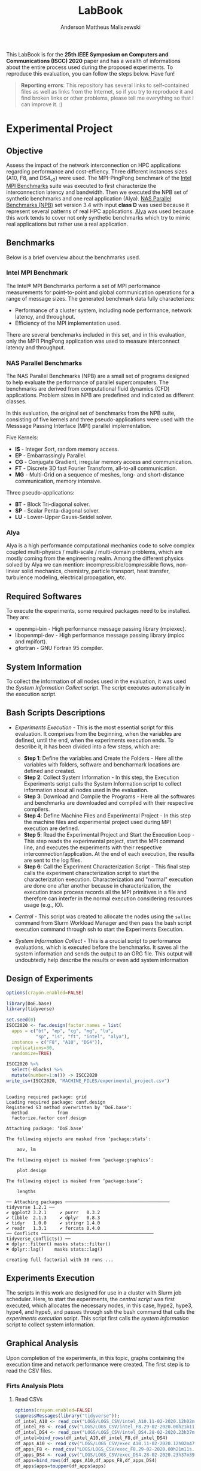 #+TITLE: LabBook
#+AUTHOR: Anderson Mattheus Maliszewski
#+STARTUP: overview indent
#+TAGS: noexport(n) deprecated(d) 
#+EXPORT_SELECT_TAGS: export
#+EXPORT_EXCLUDE_TAGS: noexport
#+SEQ_TODO: TODO(t!) STARTED(s!) WAITING(w!) | DONE(d!) CANCELLED(c!) DEFERRED(f!)

This LabBook is for the *25th IEEE Symposium on Computers and
Communications (ISCC) 2020* paper and has a wealth of informations
about the entire process used during the proposed experiments. To
reproduce this evaluation, you can follow the steps below. Have fun!

#+BEGIN_QUOTE
*Reporting errors*: This repository has several links to self-contained
 files as well as links from the Internet, so if you try to reproduce
 it and find broken links or other problems, please tell me everything
 so that I can improve it. :)
#+END_QUOTE

* Experimental Project
** Objective
   Assess the impact of the network interconnection on HPC
   applications regarding performance and cost-effiency. Three different
   instances sizes (A10, F8, and DS4_v2) were used. The MPI-PingPong benchmark of
   the [[https://software.intel.com/en-us/articles/intel-mpi-benchmarks][Intel MPI Benchmarks]] suite was executed to first characterize
   the interconnection latency and bandwidth. Then we executed the NPB
   set of synthetic benchmarks and one real application (Alya). [[https://www.nas.nasa.gov/publications/npb.html][NAS
   Parallel Benchmarks (NPB)]] set version 3.4 with input *class D* was
   used because it represent several patterns of real HPC
   applications. [[https://www.bsc.es/research-development/research-areas/engineering-simulations/alya-high-performance-computational][Alya]] was used because this work tends to cover not
   only synthetic benchmarks which try to mimic real applications but
   rather use a real application.

** Benchmarks
Below is a brief overview about the benchmarks used.
*** Intel MPI Benchmark
The Intel® MPI Benchmarks perform a set of MPI performance
measurements for point-to-point and global communication operations
for a range of message sizes. The generated benchmark data fully
characterizes:
- Performance of a cluster system, including node performance, network
  latency, and throughput.
- Efficiency of the MPI implementation used.
There are several benchmarks included in this set, and in this
evaluation, only the MPI1 PingPong application was used to measure
interconnect latency and throughput.

*** NAS Parallel Benchmarks
The NAS Parallel Benchmarks (NPB) are a small set of programs designed
to help evaluate the performance of parallel supercomputers. The
benchmarks are derived from computational fluid dynamics (CFD)
applications. Problem sizes in NPB are predefined and indicated as
different classes.

In this evaluation, the original set of benchmarks from the NPB suite,
consisting of five kernels and three pseudo-applications were used
with the Messsage Passing Interface (MPI) parallel implementation.

Five Kernels:
- *IS* - Integer Sort, random memory access.
- *EP* - Embarrassingly Parallel.
- *CG* - Conjugate Gradient, irregular memory access and communication.
- *FT* - Discrete 3D fast Fourier Transform, all-to-all communication.
- *MG* - Multi-Grid on a sequence of meshes, long- and short-distance
  communication, memory intensive.

Three pseudo-applications: 
- *BT* - Block Tri-diagonal solver.
- *SP* - Scalar Penta-diagonal solver.
- *LU* - Lower-Upper Gauss-Seidel solver.

*** Alya
Alya is a high performance computational mechanics code to solve
complex coupled multi-physics / multi-scale / multi-domain problems,
which are mostly coming from the engineering realm. Among the
different physics solved by Alya we can mention:
incompressible/compressible flows, non-linear solid mechanics,
chemistry, particle transport, heat transfer, turbulence modeling,
electrical propagation, etc.

** Required Softwares
To execute the experiments, some required packages need to
be installed. They are:
- openmpi-bin - High performance message passing library (mpiexec).
- libopenmpi-dev - High performance message passing library (mpicc and
  mpifort).
- gfortran - GNU Fortran 95 compiler.

** System Information 
   To collect the information of all nodes used in the evaluation, it
   was used the [[SH/sys_info_collect.sh][System Information Collect]] script. The script executes
   automatically in the execution script.

** Bash Scripts Descriptions
- [[SH/experiments_exec.sh][Experiments Execution]] - This is the most essential script for this
  evaluation. It comprises from the beginning, when the variables are
  defined, until the end, when the experiments execution ends. To
  describe it, it has been divided into a few steps, which are:

  - *Step 1*: Define the variables and Create the Folders - Here all the
    variables with folders, software and bencharmark locations are
    defined and created.
  - *Step 2*: Collect System Information - In this step, the Execution
    Experiments script calls the System Information script to collect
    information about all nodes used in the evaluation.
  - *Step 3*: Download and Compile the Programs - Here all the softwares
    and benchmarks are downloaded and compiled with their respective
    compilers.
  - *Step 4*: Define Machine Files and Experimental Project - In this
    step the machine files and experimental project used during MPI
    execution are defined.
  - *Step 5*: Read the Experimental Project and Start the Execution
    Loop - This step reads the experimental project, start the MPI
    command line, and executes the experiments with their respective
    interconnection/application. At the end of each execution, the
    results are sent to the log files.
  - *Step 6*: Call the Experiment Characterization Script - This final
    step calls the experiment characterization script to start the
    characterization execution. Characterization and "normal"
    execution are done one after another because in characterization,
    the execution trace process records all the MPI primitives in a
    file and therefore can interfer in the normal execution
    considering resources usage (e.g., IO).
- [[SH/central.sh][Central]] - This script was created to allocate the nodes using the
  ~salloc~ command from Slurm Workload Manager and then pass the bash
  script execution command through ssh to start the Experiments
  Execution.
- [[SH/sys_info_collect.sh][System Information Collect]] - This is a crucial script to performance
  evaluations, which is executed before the benchmarks. It saves all the
  system information and sends the output to an ORG file. This output
  will undoubtedly help describe the results or even add system
  information 

** Design of Experiments
#+begin_src R :results output :session *R* :exports both
options(crayon.enabled=FALSE)

library(DoE.base)
library(tidyverse)
  
set.seed(0)
ISCC2020 <- fac.design(factor.names = list(
  apps = c("bt", "ep", "cg", "mg", "lu",
           "sp", "is", "ft", "intel", "alya"),
  instance = c("F8", "A10", "DS4")),
  replications=30,
  randomize=TRUE)

ISCC2020 %>%
  select(-Blocks) %>%
  mutate(number=1:n()) -> ISCC2020
write_csv(ISCC2020, "MACHINE_FILES/experimental_project.csv")
#+end_src

#+RESULTS:
#+begin_example

Loading required package: grid
Loading required package: conf.design
Registered S3 method overwritten by 'DoE.base':
  method           from       
  factorize.factor conf.design

Attaching package: ‘DoE.base’

The following objects are masked from ‘package:stats’:

    aov, lm

The following object is masked from ‘package:graphics’:

    plot.design

The following object is masked from ‘package:base’:

    lengths

── Attaching packages ─────────────────────────────────────── tidyverse 1.2.1 ──
✔ ggplot2 3.2.1     ✔ purrr   0.3.2
✔ tibble  2.1.3     ✔ dplyr   0.8.3
✔ tidyr   1.0.0     ✔ stringr 1.4.0
✔ readr   1.3.1     ✔ forcats 0.4.0
── Conflicts ────────────────────────────────────────── tidyverse_conflicts() ──
✖ dplyr::filter() masks stats::filter()
✖ dplyr::lag()    masks stats::lag()

creating full factorial with 30 runs ...
#+end_example

** Experiments Execution
The scripts in this work are designed for use in a cluster with Slurm
job scheduler. Here, to start the experiments, the [[SH/central.sh][central script]] was
first executed, which allocates the necessary nodes, in this case,
hype2, hype3, hype4, and hype5, and passes through ssh the bash
command that calls the [[SH//experiments_exec.sh][experiments execution]] script. This script first
calls the [[SH/sys_info_collect.sh][system information]] script to collect system
information.

** Graphical Analysis
Upon completion of the experiments, in this topic, graphs containing
the execution time and network performance were created. The first
step is to read the CSV files.
*** Firts Analysis Plots
**** Read CSVs
#+begin_src R :results output :session *R* :exports both
options(crayon.enabled=FALSE)
suppressMessages(library("tidyverse"));
df_intel_A10 <- read_csv("LOGS/LOGS_CSV/intel_A10.11-02-2020.12h02m47s.csv", progress=FALSE)
df_intel_F8 <- read_csv("LOGS/LOGS_CSV/intel_F8.29-02-2020.00h21m11s.csv", progress=FALSE)
df_intel_DS4 <- read_csv("LOGS/LOGS_CSV/intel_DS4.28-02-2020.23h37m39s.csv", progress=FALSE)
df_intel=bind_rows(df_intel_A10,df_intel_F8,df_intel_DS4)
df_apps_A10 <- read_csv("LOGS/LOGS_CSV/exec_A10.11-02-2020.12h02m47s.csv", progress=FALSE)
df_apps_F8 <- read_csv("LOGS/LOGS_CSV/exec_F8.29-02-2020.00h21m11s.csv", progress=FALSE)
df_apps_DS4 <- read_csv("LOGS/LOGS_CSV/exec_DS4.28-02-2020.23h37m39s.csv", progress=FALSE)
df_apps=bind_rows(df_apps_A10,df_apps_F8,df_apps_DS4)
df_apps$apps=toupper(df_apps$apps)

df_apps %>%
  group_by(apps,instance) %>%
  summarise(
    average=mean(time),
    std=sd(time),
    ste=3*std/sqrt(n()),
    N=n()) %>%
  arrange(apps,instance) -> df_apps
df_apps

df_intel %>%
  filter(bytes != 0) %>%
  group_by(bytes,instance) %>%
  summarise(
    average=mean(time),
    std=sd(time),
    ste=3*std/sqrt(n()),
    N=n()) %>%
  arrange(bytes,instance) -> df_intel_latency
df_intel_latency

df_intel %>%
  filter(bytes != 0) %>%
  group_by(bytes,instance) %>%
  summarise(
    average=(mean(`mbytes-sec`)/1000),
    std=(sd(`mbytes-sec`)/1000),
    ste=3*std/sqrt(n()),
    N=n()) %>%
  arrange(bytes,instance) -> df_intel_band
df_intel_band

#+end_src

#+RESULTS:
#+begin_example

Parsed with column specification:
cols(
  apps = col_character(),
  bytes = col_double(),
  time = col_double(),
  `mbytes-sec` = col_double(),
  instance = col_character()
)

Parsed with column specification:
cols(
  apps = col_character(),
  bytes = col_double(),
  time = col_double(),
  `mbytes-sec` = col_double(),
  instance = col_character()
)

Parsed with column specification:
cols(
  apps = col_character(),
  bytes = col_double(),
  time = col_double(),
  `mbytes-sec` = col_double(),
  instance = col_character()
)

Parsed with column specification:
cols(
  apps = col_character(),
  time = col_double(),
  instance = col_character()
)

Parsed with column specification:
cols(
  apps = col_character(),
  time = col_double(),
  instance = col_character()
)

Parsed with column specification:
cols(
  apps = col_character(),
  time = col_double(),
  instance = col_character()
)

# A tibble: 27 x 6
# Groups:   apps [9]
   apps  instance average    std    ste     N
   <
<
     <
 <
 <
<int>
 1 ALYA  A10        352.   2.47   1.35     30
 2 ALYA  DS4        227.   1.000  0.548    30
 3 ALYA  F8         202.   2.76   1.51     30
 4 BT    A10        797.   4.36   2.39     30
 5 BT    DS4        578.   2.41   1.32     30
 6 BT    F8         414.   3.40   1.86     30
 7 CG    A10        604.  22.3   12.2      30
 8 CG    DS4        228.   0.997  0.546    30
 9 CG    F8         171.   2.54   1.39     30
10 EP    A10         61.5  0.453  0.248    30
# … with 17 more rows

# A tibble: 69 x 6
# Groups:   bytes [23]
   bytes instance average   std   ste     N
   <
<
     <
<
<
<int>
 1     1 A10         9.00 0.479 0.262    30
 2     1 DS4         6.78 0.485 0.266    30
 3     1 F8          6.14 0.532 0.292    30
 4     2 A10         8.89 0.551 0.302    30
 5     2 DS4         7.05 0.837 0.459    30
 6     2 F8          6.36 0.701 0.384    30
 7     4 A10         9.15 0.483 0.264    30
 8     4 DS4         6.78 0.455 0.249    30
 9     4 F8          6.34 1.25  0.683    30
10     8 A10         8.92 0.487 0.267    30
# … with 59 more rows

# A tibble: 69 x 6
# Groups:   bytes [23]
   bytes instance  average        std        ste     N
   <
<
      <
     <
     <
<int>
 1     1 A10      0.000112 0.00000664 0.00000364    30
 2     1 DS4      0.000148 0.0000113  0.00000617    30
 3     1 F8       0.000164 0.0000133  0.00000728    30
 4     2 A10      0.000225 0.0000128  0.00000701    30
 5     2 DS4      0.000287 0.0000292  0.0000160     30
 6     2 F8       0.000318 0.0000348  0.0000190     30
 7     4 A10      0.000439 0.0000224  0.0000123     30
 8     4 DS4      0.000591 0.0000359  0.0000197     30
 9     4 F8       0.000647 0.0000875  0.0000479     30
10     8 A10      0.000900 0.0000463  0.0000254     30
# … with 59 more rows
#+end_example
**** PingPong - Latency
#+begin_src R :results output graphics :file R/PLOTS/Latency-presetantion.png :exports both :width 800 :height 350 :session *R*  
library("scales")
ggplot(df_intel_latency,aes(x=bytes, y=average)) +
geom_line(aes(color = instance), alpha = 1) +
  geom_point(aes(color=instance, shape=instance),size = 4) +
  scale_shape_manual(values = c(15,16,17),
                     breaks=c("A10", "DS4" ,"F8"),
                     labels=c("A10-10GbE","DS4_v2-40GbE IB" ,"F8-50GbE IB")) +
  geom_errorbar(aes(ymin=average-ste, ymax=average+ste, color=instance, group=instance), width = .2) +
  theme_bw(base_size=12) +
  scale_y_log10(breaks=c(1,4,16,64,256,1024), labels=trans_format("log2", math_format(2^.x))) +
  scale_x_log10(breaks=c(1,4,16,64,256,1024,4096,16384,65536,262144,1048576,4194304), labels=trans_format("log2", math_format(2^.x))) +
  ylab(expression(paste("Average Latency Time (",mu,"s)"))) +
    xlab('Message Size (Bytes)') +
  scale_color_manual(values=c( "#ccc210", "#ab6857", "#808585"),
                     breaks=c("A10", "DS4" ,"F8"),
                     labels=c("A10-10GbE","DS4_v2-40GbE IB" ,"F8-50GbE IB")) +
  theme_bw(base_size = 12) +
  theme (legend.position = c(0.15, 0.85),
         legend.background = element_rect(color = "black", size = 0.3, linetype = "solid"),
         plot.margin = unit(x = c(0, 0, 0, 0), units = "cm"),
         axis.title=element_text(size=18),
         legend.box.spacing = unit(0, "pt"), 
         legend.title = element_blank(),
         legend.text = element_text(color = "black", size = 18),
         axis.text.x = element_text(hjust=1, size =16, color = "black"),
         axis.text.y = element_text(size =16, color = "black"))
#+end_src

#+RESULTS:
[[file:R/PLOTS/Latency-presetantion.png]]

**** PingPong - Bandwidth
#+begin_src R :results output graphics :file R/PLOTS/Bandwidth-paper.pdf :exports both :width 4 :height 2.5 :session *R*
library("scales")
ggplot(df_intel_band,aes(x=bytes, y=average)) +
geom_line(aes(col = instance), alpha = 0.5) +
geom_point(aes(col = instance, shape=instance), size = 2) +
scale_shape_manual(values = c(15,16,17),
                     breaks=c("A10", "DS4" ,"F8"),
                     labels=c("A10-10GbE","DS4_v2-40GbE IB" ,"F8-50GbE IB")) +
geom_errorbar(aes(ymin=average-ste, ymax=average+ste, color=instance, group=instance), width = .25) +
theme_bw(base_size=12) +
scale_y_continuous(breaks=c(0,1,2,3,4,5,6,7,8)) +
scale_x_log10(breaks=c(1,4,16,64,256,1024,4096,16384,65536,262144,1048576,4194304), labels=trans_format("log2", math_format(2^.x))) +
ylab('Average Throughput (GB/s)') +
xlab('Message Size (Bytes)') +
scale_color_manual(values=c( "#ccc210", "#ab6857", "#808585"),
                     breaks=c("A10", "DS4" ,"F8"),
                     labels=c("A10-10GbE","DS4_v2-40GbE IB" ,"F8-50GbE IB")) +  
theme_bw(base_size=13) +  
 theme (legend.position = c(0.3, 0.7),
         legend.background = element_rect(color = "black", size = 0.3, linetype = "solid"),
         plot.margin = unit(x = c(0, 0, 0, 0), units = "cm"),
         axis.title=element_text(size=10), 
         legend.title = element_blank(),
         legend.text = element_text(color = "black", size = 10),
         axis.text.x = element_text(hjust=1, size =10, color = "black"),
         axis.text.y = element_text(size =10, color = "black"))

#+end_src

#+RESULTS:
[[file:R/PLOTS/Bandwidth-paper.pdf]]

**** Alya
#+begin_src R :results output graphics :file  R/PLOTS/ALYA.pdf :exports both :width 1.8 :height 4 :session *R* 
ggplot(df_apps[df_apps$apps %in% c("ALYA"), ], aes(x=apps, y=average, fill=instance)) +
geom_bar(stat="identity", position = "dodge", colour="black",size=0.3, width = 1) +
         geom_errorbar(aes(ymin=average-ste, ymax=average+ste), width=0.5, position = position_dodge(1)) +
         theme_bw(base_size=12) +
         scale_fill_manual(values=c( "#ccc210", "#ab6857", "#808585") ,
         breaks=c("A10", "DS4", "F8"), labels=c("A10-10GbE","DS4-40GbE IB" ,"F8-50GbE IB")) +
   
      theme(legend.position = "none",
              legend.key = element_rect(colour = "black"),
               legend.key.height = unit(0.5, "line"),
               legend.key.width = unit(4, "line"),
               legend.spacing = unit(100, "line"),
               plot.margin = unit(x = c(0.2, 0.05, 0, 0), units = "cm"),
               legend.margin=margin(c(0, 0, -8, 0)),
               axis.text.x = element_text(size =16, color = "black"),
               axis.text.y = element_text(size =16, color = "black"),
               axis.title=element_text(size=16), 
               legend.title = element_blank(),
               legend.text = element_text(color = "black", size = 16)) +
         labs(y="Execution Time in Seconds",
              x=element_blank())
#+end_src

#+RESULTS:
[[file:R/PLOTS/ALYA.pdf]]

**** BT
#+begin_src R :results output graphics :file  R/PLOTS/BT.pdf :exports both :width 1.8 :height 4 :session *R* 
ggplot(df_apps[df_apps$apps %in% c("BT"), ], aes(x=apps, y=average, fill=instance)) +
geom_bar(stat="identity", position = "dodge",  colour="black",size=0.3,width = 1) +
         geom_errorbar(aes(ymin=average-ste, ymax=average+ste), width=0.5, position = position_dodge(1)) +
         theme_bw(base_size=12) +
         scale_fill_manual(values=c( "#ccc210", "#ab6857", "#808585") ,
         breaks=c("A10", "DS4", "F8"), labels=c("A10-10GbE","DS4-40GbE IB" ,"F8-50GbE IB")) +  
 
theme(legend.position = "none", 
       #        legend.key = element_rect(colour = "grey"),
        #       legend.key.height = unit(0.5, "line"),
         #      legend.key.width = unit(4, "line"),
          #     legend.spacing = unit(100, "line"),
               plot.margin = unit(x = c(0.2, 0.05, 0, 0), units = "cm"),
               legend.margin=margin(c(0, 0, -8, 0)),
               axis.text.x = element_text(size =16, color = "black"),
               axis.text.y = element_text(size =16, color = "black"),
               axis.title=element_text(size=16), 
               legend.title = element_blank(),
               legend.text = element_text(color = "black", size = 16)) +
         labs(y=element_blank(),
              x=element_blank())
#+end_src

#+RESULTS:
[[file:R/PLOTS/BT.pdf]]

**** CG
#+begin_src R :results output graphics :file  R/PLOTS/CG.pdf :exports both :width 1.8 :height 4 :session *R* 
ggplot(df_apps[df_apps$apps %in% c("CG"), ], aes(x=apps, y=average, fill=instance)) +
geom_bar(stat="identity", position = "dodge", colour="black",size=0.3, width = 1) +
         geom_errorbar(aes(ymin=average-ste, ymax=average+ste), width=0.5, position = position_dodge(1)) +
         theme_bw(base_size=12) +
         scale_fill_manual(values=c( "#ccc210", "#ab6857", "#808585") ,
         breaks=c("A10", "DS4", "F8"), labels=c("A10-10GbE","DS4-40GbE IB" ,"F8-50GbE IB")) +  
 
 theme(legend.position = "none", 
       #        legend.key = element_rect(colour = "grey"),
        #       legend.key.height = unit(0.5, "line"),
         #      legend.key.width = unit(4, "line"),
          #     legend.spacing = unit(100, "line"),
               plot.margin = unit(x = c(0.2, 0.05, 0, 0), units = "cm"),
               legend.margin=margin(c(0, 0, -8, 0)),
               axis.text.x = element_text(size =16, color = "black"),
               axis.text.y = element_text(size =16, color = "black"),
               axis.title=element_text(size=16), 
               legend.title = element_blank(),
               legend.text = element_text(color = "black", size = 16)) +
         labs(y=element_blank(),
              x=element_blank())
#+end_src

#+RESULTS:
[[file:R/PLOTS/CG.pdf]]

**** EP
#+begin_src R :results output graphics :file  R/PLOTS/EP.pdf :exports both :width 1.8 :height 4 :session *R* 
ggplot(df_apps[df_apps$apps %in% c("EP"), ], aes(x=apps, y=average, fill=instance)) +
geom_bar(stat="identity", position = "dodge",  colour="black",size=0.3, width = 1) +
         geom_errorbar(aes(ymin=average-ste, ymax=average+ste), width=0.5, position = position_dodge(1)) +
         theme_bw(base_size=12) +
         scale_fill_manual(values=c( "#ccc210", "#ab6857", "#808585") ,
         breaks=c("A10", "DS4", "F8"), labels=c("A10-10GbE","DS4-40GbE IB" ,"F8-50GbE IB")) +  
 
     theme(legend.position = "none", 
       #        legend.key = element_rect(colour = "grey"),
        #       legend.key.height = unit(0.5, "line"),
         #      legend.key.width = unit(4, "line"),
          #     legend.spacing = unit(100, "line"),
               plot.margin = unit(x = c(0.2, 0.05, 0, 0), units = "cm"),
               legend.margin=margin(c(0, 0, -8, 0)),
               axis.text.x = element_text(size =16, color = "black"),
               axis.text.y = element_text(size =16, color = "black"),
               axis.title=element_text(size=16), 
               legend.title = element_blank(),
               legend.text = element_text(color = "black", size = 16)) +
         labs(y=element_blank(),
              x=element_blank())
#+end_src

#+RESULTS:
[[file:R/PLOTS/EP.pdf]]

**** FT
#+begin_src R :results output graphics :file  R/PLOTS/FT.pdf :exports both :width 1.8 :height 4 :session *R* 
ggplot(df_apps[df_apps$apps %in% c("FT"), ], aes(x=apps, y=average, fill=instance)) +
geom_bar(stat="identity", position = "dodge",  colour="black",size=0.3,width = 1.1) +
         geom_errorbar(aes(ymin=average-ste, ymax=average+ste), width=0.6, position = position_dodge(1.1)) +
         theme_bw(base_size=12) +
         scale_fill_manual(values=c( "#ccc210", "#ab6857", "#808585") ,
         breaks=c("A10", "DS4", "F8"), labels=c("A10-10GbE","DS4-40GbE IB" ,"F8-50GbE IB")) +  
 
     theme(legend.position = "none", 
       #        legend.key = element_rect(colour = "grey"),
        #       legend.key.height = unit(0.5, "line"),
         #      legend.key.width = unit(4, "line"),
          #     legend.spacing = unit(100, "line"),
               plot.margin = unit(x = c(0.2, 0.05, 0, 0), units = "cm"),
               legend.margin=margin(c(0, 0, -4, 0)),
               axis.text.x = element_text(size =16, color = "black"),
               axis.text.y = element_text(size =16, color = "black"),
               axis.title=element_text(size=16), 
               legend.title = element_blank(),
               legend.text = element_text(color = "black", size = 14)) +
         labs(y=element_blank(),
              x=element_blank())
#+end_src


#+RESULTS:
[[file:R/PLOTS/FT.pdf]]

**** IS
#+begin_src R :results output graphics :file  R/PLOTS/IS.pdf :exports both :width 1.8 :height 4 :session *R* 
ggplot(df_apps[df_apps$apps %in% c("IS"), ], aes(x=apps, y=average, fill=instance)) +
geom_bar(stat="identity", position = "dodge", colour="black",size=0.3, width = 1) +
         geom_errorbar(aes(ymin=average-ste, ymax=average+ste), width=0.5, position = position_dodge(1)) +
         theme_bw(base_size=12) +
         scale_fill_manual(values=c( "#ccc210", "#ab6857", "#808585") ,
         breaks=c("A10", "DS4", "F8"), labels=c("A10-10GbE","DS4-40GbE IB" ,"F8-50GbE IB")) +  
 
     theme(legend.position = "none", 
       #        legend.key = element_rect(colour = "grey"),
        #       legend.key.height = unit(0.5, "line"),
         #      legend.key.width = unit(4, "line"),
          #     legend.spacing = unit(100, "line"),
               plot.margin = unit(x = c(0.2, 0.05, 0, 0), units = "cm"),
               legend.margin=margin(c(0, 0, -8, 0)),
               axis.text.x = element_text(size =16, color = "black"),
               axis.text.y = element_text(size =16, color = "black"),
               axis.title=element_text(size=16), 
               legend.title = element_blank(),
               legend.text = element_text(color = "black", size = 16)) +
         labs(y=element_blank(),
              x=element_blank())
#+end_src

#+RESULTS:
[[file:R/PLOTS/IS.pdf]]

**** LU
#+begin_src R :results output graphics :file  R/PLOTS/LU.pdf :exports both :width 1.8 :height 4 :session *R* 
ggplot(df_apps[df_apps$apps %in% c("LU"), ], aes(x=apps, y=average, fill=instance)) +
geom_bar(stat="identity", position = "dodge",colour="black",size=0.3, width = 1) +
         geom_errorbar(aes(ymin=average-ste, ymax=average+ste), width=0.5, position = position_dodge(1)) +
         theme_bw(base_size=12) +
         scale_fill_manual(values=c( "#ccc210", "#ab6857", "#808585") ,
         breaks=c("A10", "DS4", "F8"), labels=c("A10-10GbE","DS4-40GbE IB" ,"F8-50GbE IB")) +  
 
     theme(legend.position = "none", 
       #        legend.key = element_rect(colour = "grey"),
        #       legend.key.height = unit(0.5, "line"),
         #      legend.key.width = unit(4, "line"),
          #     legend.spacing = unit(100, "line"),
               plot.margin = unit(x = c(0.2, 0.05, 0, 0), units = "cm"),
               legend.margin=margin(c(0, 0, -8, 0)),
               axis.text.x = element_text(size =16, color = "black"),
               axis.text.y = element_text(size =16, color = "black"),
               axis.title=element_text(size=16), 
               legend.title = element_blank(),
            legend.text = element_text(color = "black", size = 16)) +
         labs(y=element_blank(),
              x=element_blank())
#+end_src

#+RESULTS:
[[file:R/PLOTS/LU.pdf]]

**** SP
#+begin_src R :results output graphics :file  R/PLOTS/SP.pdf :exports both :width 1.8 :height 4 :session *R* 
ggplot(df_apps[df_apps$apps %in% c("SP"), ], aes(x=apps, y=average, fill=instance)) +
geom_bar(stat="identity", position = "dodge",colour="black",size=0.3, width = 1.1) +
         geom_errorbar(aes(ymin=average-ste, ymax=average+ste), width=0.6, position = position_dodge(1.1)) +
         theme_bw(base_size=12) +
         scale_fill_manual(values=c( "#ccc210", "#ab6857", "#808585") ,
         breaks=c("A10", "DS4", "F8"), labels=c("A10-10GbE","DS4-40GbE IB" ,"F8-50GbE IB")) +  
 
    theme(legend.position = "none", 
       #        legend.key = element_rect(colour = "grey"),
        #       legend.key.height = unit(0.5, "line"),
         #      legend.key.width = unit(4, "line"),
          #     legend.spacing = unit(100, "line"),
               plot.margin = unit(x = c(0.2, 0.05, 0, 0), units = "cm"),
               legend.margin=margin(c(0, 0, -8, 0)),
               axis.text.x = element_text(size =16, color = "black"),
               axis.text.y = element_text(size =16, color = "black"),
               axis.title=element_text(size=16), 
               legend.title = element_blank(),
               legend.text = element_text(color = "black", size = 16)) +
         labs(y=element_blank(),
              x=element_blank())
#+end_src

#+RESULTS:
[[file:R/PLOTS/SP.pdf]]

**** MG
#+begin_src R :results output graphics :file  R/PLOTS/MG.pdf :exports both :width 1.8 :height 4 :session *R* 
ggplot(df_apps[df_apps$apps %in% c("MG"), ], aes(x=apps, y=average, fill=instance)) +
geom_bar(stat="identity", position = "dodge", colour="black",size=0.3, width = 1) +
         geom_errorbar(aes(ymin=average-ste, ymax=average+ste), width=0.5, position = position_dodge(1)) +
         theme_bw(base_size=12) +
         scale_fill_manual(values=c( "#ccc210", "#ab6857", "#808585") ,
         breaks=c("A10", "DS4", "F8"), labels=c("A10-10GbE","DS4-40GbE IB" ,"F8-50GbE IB")) +  
 
     theme(legend.position = "none", 
       #        legend.key = element_rect(colour = "grey"),
        #       legend.key.height = unit(0.5, "line"),
         #      legend.key.width = unit(4, "line"),
          #     legend.spacing = unit(100, "line"),
               plot.margin = unit(x = c(0.2, 0.05, 0, 0), units = "cm"),
               legend.margin=margin(c(0, 0, -8, 0)),
               axis.text.x = element_text(size =16, color = "black"),
               axis.text.y = element_text(size =16, color = "black"),
               axis.title=element_text(size=16), 
               legend.title = element_blank(),
               legend.text = element_text(color = "black", size = 16)) +
         labs(y=element_blank(),
              x=element_blank())
#+end_src

#+RESULTS:
[[file:R/PLOTS/MG.pdf]]
**** Legend
#+begin_src R :results output graphics :file  R/PLOTS/Legend.pdf :exports both :width 1.8 :height 4 :session *R* 
options(crayon.enabled=FALSE)
suppressMessages(library("ggplot2"));
suppressMessages(library("grid"));
suppressMessages(library("gridExtra"));
my_hist <- ggplot(df_apps[df_apps$apps %in% c("MG"), ], aes(apps, fill=instance)) +
geom_bar()
theme(legend.position = "top",
legend <- cowplot::get_legend(my_hist),
grid.newpage(),
grid.draw(legend)) 
#+end_src

#+RESULTS:
[[file:R/PLOTS/Legend.pdf]]
**** Legend1
#+begin_src R :results output graphics :file  R/PLOTS/Legend1.pdf :exports both :width 6 :height 4 :session *R* 
ggplot(df_apps[df_apps$apps %in% c("MG"), ], aes(x=apps, y=average, fill=instance)) +
geom_bar(stat="identity", position = "dodge", width = 1) +
         geom_errorbar(aes(ymin=average-ste, ymax=average+ste), width=0.5, position = position_dodge(1)) +
         theme_bw(base_size=12) +
         scale_fill_manual(values=c( "#ccc210", "#ab6857", "#808585") ,
         breaks=c("A10", "DS4", "F8"), labels=c("A10-10GbE","DS4-40GbE IB" ,"F8-50GbE IB")) +  
      theme(legend.position = "top", 
               legend.key = element_rect(colour = "black"),
               legend.key.height = unit(0.5, "line"),
               legend.key.width = unit(4, "line"),
               legend.spacing = unit(100, "line"),
               plot.margin = unit(x = c(0.2, 0.05, 0, 0), units = "cm"),
               legend.margin=margin(c(0, 0, -8, 0)),
               axis.text.x = element_text(size =16, color = "black"),
               axis.text.y = element_text(size =16, color = "black"),
               axis.title=element_text(size=16), 
               legend.title = element_blank(),
               legend.text = element_text(color = "black", size = 16)) +
         labs(y=element_blank(),
              x=element_blank())
#+end_src

#+RESULTS:
[[file:R/PLOTS/Legend1.pdf]]

*** Cost Plots
**** Read CSVs 
#+begin_src R :results output :session *R* :exports both
options(crayon.enabled=FALSE)
suppressMessages(library("tidyverse"));
df_apps_A10 <- read_csv("LOGS/LOGS_CSV/exec_A10.11-02-2020.12h02m47s.csv", progress=FALSE)
df_apps_A10$apps=toupper(df_apps_A10$apps)
df_apps_F8 <- read_csv("LOGS/LOGS_CSV/exec_F8.29-02-2020.00h21m11s.csv", progress=FALSE)
df_apps_F8$apps=toupper(df_apps_F8$apps)
df_apps_DS4 <- read_csv("LOGS/LOGS_CSV/exec_DS4.28-02-2020.23h37m39s.csv", progress=FALSE)
df_apps_DS4$apps=toupper(df_apps_DS4$apps)

A10_h=8*0.78
DS4_h=8*1.008
F8_h=8*0.792

df_apps_A10 %>%
  group_by(apps,instance) %>%
  summarise(
    average=mean(time),
    cost=(3600/average)/A10_h) %>%
arrange(apps,instance) -> df_apps_A10_average

df_apps_DS4 %>%
  group_by(apps,instance) %>%
  summarise(
    average=mean(time),
    cost=(3600/average)/DS4_h) %>%
  arrange(apps,instance) -> df_apps_DS4_average

df_apps_F8 %>%
  group_by(apps,instance) %>%
  summarise(
    average=mean(time),
    cost=(3600/average)/F8_h) %>%
  arrange(apps,instance) -> df_apps_F8_average

df_apps=bind_rows(df_apps_A10_average,df_apps_F8_average,df_apps_DS4_average)

#+end_src

#+RESULTS:
#+begin_example

Parsed with column specification:
cols(
  apps = col_character(),
  time = col_double(),
  instance = col_character()
)

Parsed with column specification:
cols(
  apps = col_character(),
  time = col_double(),
  instance = col_character()
)

Parsed with column specification:
cols(
  apps = col_character(),
  time = col_double(),
  instance = col_character()
)
#+end_example
**** Alya
#+begin_src R :results output graphics :file  R/PLOTS/ALYA-Cost.pdf :exports both :width 1.8 :height 4 :session *R* 
ggplot(df_apps[df_apps$apps %in% c("ALYA"), ], aes(x=apps, y=cost, fill=instance)) +
geom_bar(stat="identity", position = "dodge",colour="black",size=0.3, width = 1) +
         #geom_errorbar(aes(ymin=average-ste, ymax=average+ste), width=0.5, position = position_dodge(1)) +
         theme_bw(base_size=12) +
         scale_fill_manual(values=c( "#ccc210", "#ab6857", "#808585") ,
         breaks=c("A10", "DS4", "F8"), labels=c("A10-10GbE","DS4-40GbE IB" ,"F8-50GbE IB")) +  
      theme(legend.position = "none", 
       #        legend.key = element_rect(colour = "grey"),
        #       legend.key.height = unit(0.5, "line"),
         #      legend.key.width = unit(4, "line"),
          #     legend.spacing = unit(100, "line"),
               plot.margin = unit(x = c(0.2, 0.05, 0, 0), units = "cm"),
               legend.margin=margin(c(0, 0, -8, 0)),
               axis.text.x = element_text(size =16, color = "black"),
               axis.text.y = element_text(size =16, color = "black"),
               axis.title=element_text(size=16), 
               legend.title = element_blank(),
               legend.text = element_text(color = "black", size = 16)) +
         labs(y="Cost Efficiency",
              x=element_blank())
#+end_src

#+RESULTS:
[[file:R/PLOTS/ALYA-Cost.pdf]]
**** BT
#+begin_src R :results output graphics :file  R/PLOTS/BT-Cost.pdf :exports both :width 1.8 :height 4 :session *R* 
ggplot(df_apps[df_apps$apps %in% c("BT"), ], aes(x=apps, y=cost, fill=instance)) +
geom_bar(stat="identity", position = "dodge", colour="black",size=0.3,width = 1) +
         #geom_errorbar(aes(ymin=average-ste, ymax=average+ste), width=0.5, position = position_dodge(1)) +
         theme_bw(base_size=12) +
         scale_fill_manual(values=c( "#ccc210", "#ab6857", "#808585") ,
         breaks=c("A10", "DS4", "F8"), labels=c("A10-10GbE","DS4-40GbE IB" ,"F8-50GbE IB")) +  
      theme(legend.position = "none", 
       #        legend.key = element_rect(colour = "grey"),
        #       legend.key.height = unit(0.5, "line"),
         #      legend.key.width = unit(4, "line"),
          #     legend.spacing = unit(100, "line"),
               plot.margin = unit(x = c(0.2, 0.05, 0, 0), units = "cm"),
               legend.margin=margin(c(0, 0, -8, 0)),
               axis.text.x = element_text(size =16, color = "black"),
               axis.text.y = element_text(size =16, color = "black"),
               axis.title=element_text(size=16), 
               legend.title = element_blank(),
               legend.text = element_text(color = "black", size = 16)) +
         labs(y=element_blank(),
              x=element_blank())
#+end_src

#+RESULTS:
[[file:R/PLOTS/BT-Cost.pdf]]
**** CG
#+begin_src R :results output graphics :file  R/PLOTS/CG-Cost.pdf :exports both :width 1.8 :height 4 :session *R* 
ggplot(df_apps[df_apps$apps %in% c("CG"), ], aes(x=apps, y=cost, fill=instance)) +
geom_bar(stat="identity", position = "dodge", colour="black",size=0.3,width = 1) +
         #geom_errorbar(aes(ymin=average-ste, ymax=average+ste), width=0.5, position = position_dodge(1)) +
         theme_bw(base_size=12) +
         scale_fill_manual(values=c( "#ccc210", "#ab6857", "#808585") ,
         breaks=c("A10", "DS4", "F8"), labels=c("A10-10GbE","DS4-40GbE IB" ,"F8-50GbE IB")) +  
      theme(legend.position = "none", 
       #        legend.key = element_rect(colour = "grey"),
        #       legend.key.height = unit(0.5, "line"),
         #      legend.key.width = unit(4, "line"),
          #     legend.spacing = unit(100, "line"),
               plot.margin = unit(x = c(0.2, 0.05, 0, 0), units = "cm"),
               legend.margin=margin(c(0, 0, -8, 0)),
               axis.text.x = element_text(size =16, color = "black"),
               axis.text.y = element_text(size =16, color = "black"),
               axis.title=element_text(size=16), 
               legend.title = element_blank(),
               legend.text = element_text(color = "black", size = 16)) +
         labs(y=element_blank(),
              x=element_blank())
#+end_src

#+RESULTS:
[[file:R/PLOTS/CG-Cost.pdf]]

**** EP
#+begin_src R :results output graphics :file  R/PLOTS/EP-Cost.pdf :exports both :width 1.8 :height 4 :session *R* 
ggplot(df_apps[df_apps$apps %in% c("EP"), ], aes(x=apps, y=cost, fill=instance)) +
  geom_bar(stat="identity", position = "dodge",  colour="black",size=0.3,width = 1) +
         #geom_errorbar(aes(ymin=average-ste, ymax=average+ste), width=0.5, position = position_dodge(1)) +
         theme_bw(base_size=12) +
         scale_fill_manual(values=c( "#ccc210", "#ab6857", "#808585") ,
         breaks=c("A10", "DS4", "F8"), labels=c("A10-10GbE","DS4-40GbE IB" ,"F8-50GbE IB")) +  
      theme(legend.position = "none", 
       #        legend.key = element_rect(colour = "grey"),
        #       legend.key.height = unit(0.5, "line"),
         #      legend.key.width = unit(4, "line"),
          #     legend.spacing = unit(100, "line"),
               plot.margin = unit(x = c(0.2, 0.05, 0, 0), units = "cm"),
               legend.margin=margin(c(0, 0, -8, 0)),
               axis.text.x = element_text(size =16, color = "black"),
               axis.text.y = element_text(size =16, color = "black"),
               axis.title=element_text(size=16), 
               legend.title = element_blank(),
               legend.text = element_text(color = "black", size = 16)) +
         labs(y=element_blank(),
              x=element_blank())
#+end_src

#+RESULTS:
[[file:R/PLOTS/EP-Cost.pdf]]

**** FT
#+begin_src R :results output graphics :file  R/PLOTS/FT-Cost.pdf :exports both :width 1.8 :height 4 :session *R* 
ggplot(df_apps[df_apps$apps %in% c("FT"), ], aes(x=apps, y=cost, fill=instance)) +
geom_bar(stat="identity", position = "dodge",  colour="black",size=0.3,width = 1) +
         #geom_errorbar(aes(ymin=average-ste, ymax=average+ste), width=0.5, position = position_dodge(1)) +
         theme_bw(base_size=12) +
         scale_fill_manual(values=c( "#ccc210", "#ab6857", "#808585") ,
         breaks=c("A10", "DS4", "F8"), labels=c("A10-10GbE","DS4-40GbE IB" ,"F8-50GbE IB")) +  
      theme(legend.position = "none", 
       #        legend.key = element_rect(colour = "grey"),
        #       legend.key.height = unit(0.5, "line"),
         #      legend.key.width = unit(4, "line"),
          #     legend.spacing = unit(100, "line"),
               plot.margin = unit(x = c(0.2, 0.05, 0, 0), units = "cm"),
               legend.margin=margin(c(0, 0, -8, 0)),
               axis.text.x = element_text(size =16, color = "black"),
               axis.text.y = element_text(size =16, color = "black"),
               axis.title=element_text(size=16), 
               legend.title = element_blank(),
               legend.text = element_text(color = "black", size = 16)) +
         labs(y=element_blank(),
              x=element_blank())
#+end_src

#+RESULTS:
[[file:R/PLOTS/FT-Cost.pdf]]

**** IS
#+begin_src R :results output graphics :file  R/PLOTS/IS-Cost.pdf :exports both :width 1.8 :height 4 :session *R* 
ggplot(df_apps[df_apps$apps %in% c("IS"), ], aes(x=apps, y=cost, fill=instance)) +
geom_bar(stat="identity", position = "dodge",  colour="black",size=0.3,width = 1) +
         #geom_errorbar(aes(ymin=average-ste, ymax=average+ste), width=0.5, position = position_dodge(1)) +
         theme_bw(base_size=12) +
         scale_fill_manual(values=c( "#ccc210", "#ab6857", "#808585") ,
         breaks=c("A10", "DS4", "F8"), labels=c("A10-10GbE","DS4-40GbE IB" ,"F8-50GbE IB")) +  
      theme(legend.position = "none", 
       #        legend.key = element_rect(colour = "grey"),
        #       legend.key.height = unit(0.5, "line"),
         #      legend.key.width = unit(4, "line"),
          #     legend.spacing = unit(100, "line"),
               plot.margin = unit(x = c(0.2, 0.05, 0, 0), units = "cm"),
               legend.margin=margin(c(0, 0, -8, 0)),
               axis.text.x = element_text(size =16, color = "black"),
               axis.text.y = element_text(size =16, color = "black"),
               axis.title=element_text(size=16), 
               legend.title = element_blank(),
               legend.text = element_text(color = "black", size = 16)) +
         labs(y=element_blank(),
              x=element_blank())
#+end_src

#+RESULTS:
[[file:R/PLOTS/IS-Cost.pdf]]

**** LU
#+begin_src R :results output graphics :file  R/PLOTS/LU-Cost.pdf :exports both :width 1.8 :height 4 :session *R* 
ggplot(df_apps[df_apps$apps %in% c("LU"), ], aes(x=apps, y=cost, fill=instance)) +
geom_bar(stat="identity", position = "dodge", colour="black",size=0.3, width = 1) +
         #geom_errorbar(aes(ymin=average-ste, ymax=average+ste), width=0.5, position = position_dodge(1)) +
         theme_bw(base_size=12) +
         scale_fill_manual(values=c( "#ccc210", "#ab6857", "#808585") ,
         breaks=c("A10", "DS4", "F8"), labels=c("A10-10GbE","DS4-40GbE IB" ,"F8-50GbE IB")) +  
      theme(legend.position = "none", 
       #        legend.key = element_rect(colour = "grey"),
        #       legend.key.height = unit(0.5, "line"),
         #      legend.key.width = unit(4, "line"),
          #     legend.spacing = unit(100, "line"),
               plot.margin = unit(x = c(0.2, 0.05, 0, 0), units = "cm"),
               legend.margin=margin(c(0, 0, -8, 0)),
               axis.text.x = element_text(size =16, color = "black"),
               axis.text.y = element_text(size =16, color = "black"),
               axis.title=element_text(size=16), 
               legend.title = element_blank(),
               legend.text = element_text(color = "black", size = 16)) +
         labs(y=element_blank(),
              x=element_blank())
#+end_src

#+RESULTS:
[[file:R/PLOTS/LU-Cost.pdf]]

**** MG
#+begin_src R :results output graphics :file  R/PLOTS/MG-Cost.pdf :exports both :width 1.8 :height 4 :session *R* 
ggplot(df_apps[df_apps$apps %in% c("MG"), ], aes(x=apps, y=cost, fill=instance)) +
geom_bar(stat="identity", position = "dodge", colour="black",size=0.3, width = 1) +
         #geom_errorbar(aes(ymin=average-ste, ymax=average+ste), width=0.5, position = position_dodge(1)) +
         theme_bw(base_size=12) +
         scale_fill_manual(values=c( "#ccc210", "#ab6857", "#808585") ,
         breaks=c("A10", "DS4", "F8"), labels=c("A10-10GbE","DS4-40GbE IB" ,"F8-50GbE IB")) +  
      theme(legend.position = "none", 
       #        legend.key = element_rect(colour = "grey"),
        #       legend.key.height = unit(0.5, "line"),
         #      legend.key.width = unit(4, "line"),
          #     legend.spacing = unit(100, "line"),
               plot.margin = unit(x = c(0.2, 0.05, 0, 0), units = "cm"),
               legend.margin=margin(c(0, 0, -8, 0)),
               axis.text.x = element_text(size =16, color = "black"),
               axis.text.y = element_text(size =16, color = "black"),
               axis.title=element_text(size=16), 
               legend.title = element_blank(),
               legend.text = element_text(color = "black", size = 16)) +
         labs(y=element_blank(),
              x=element_blank())
#+end_src

#+RESULTS:
[[file:R/PLOTS/MG-Cost.pdf]]

**** SP
#+begin_src R :results output graphics :file  R/PLOTS/SP-Cost.pdf :exports both :width 1.8 :height 4 :session *R* 
ggplot(df_apps[df_apps$apps %in% c("SP"), ], aes(x=apps, y=cost, fill=instance)) +
geom_bar(stat="identity", position = "dodge",  colour="black",size=0.3,width = 1) +
         #geom_errorbar(aes(ymin=average-ste, ymax=average+ste), width=0.5, position = position_dodge(1)) +
         theme_bw(base_size=12) +
         scale_fill_manual(values=c( "#ccc210", "#ab6857", "#808585") ,
         breaks=c("A10", "DS4", "F8"), labels=c("A10-10GbE","DS4-40GbE IB" ,"F8-50GbE IB")) +  
      theme(legend.position = "none", 
       #        legend.key = element_rect(colour = "grey"),
        #       legend.key.height = unit(0.5, "line"),
         #      legend.key.width = unit(4, "line"),
          #     legend.spacing = unit(100, "line"),
               plot.margin = unit(x = c(0.2, 0.05, 0, 0), units = "cm"),
               legend.margin=margin(c(0, 0, -8, 0)),
               axis.text.x = element_text(size =16, color = "black"),
               axis.text.y = element_text(size =16, color = "black"),
               axis.title=element_text(size=16), 
               legend.title = element_blank(),
               legend.text = element_text(color = "black", size = 16)) +
         labs(y=element_blank(),
              x=element_blank())
#+end_src

#+RESULTS:
[[file:R/PLOTS/SP-Cost.pdf]]


